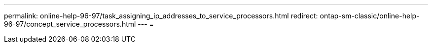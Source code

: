 ---
permalink: online-help-96-97/task_assigning_ip_addresses_to_service_processors.html 
redirect: ontap-sm-classic/online-help-96-97/concept_service_processors.html 
---
= 


